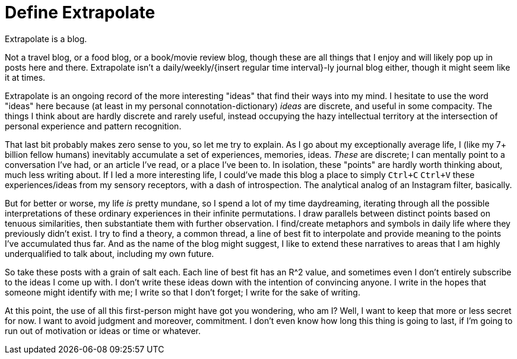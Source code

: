 = Define Extrapolate

Extrapolate is a blog.

Not a travel blog, or a food blog, or a book/movie review blog, though these are all things that I enjoy and will likely pop up in posts here and there. Extrapolate isn't a daily/weekly/{insert regular time interval}-ly journal blog either, though it might seem like it at times. 

Extrapolate is an ongoing record of the more interesting "ideas" that find their ways into my mind. I hesitate to use the word "ideas" here because (at least in my personal connotation-dictionary) __ideas__ are discrete, and useful in some compacity. The things I think about are hardly discrete and rarely useful, instead occupying the hazy intellectual territory at the intersection of personal experience and pattern recognition. 

That last bit probably makes zero sense to you, so let me try to explain. As I go about my exceptionally average life, I (like my 7+ billion fellow humans) inevitably accumulate a set of experiences, memories, ideas. __These__ are discrete; I can mentally point to a conversation I've had, or an article I've read, or a place I've been to. In isolation, these "points" are hardly worth thinking about, much less writing about. If I led a more interesting life, I could've made this blog a place to simply `Ctrl+C` `Ctrl+V` these experiences/ideas from my sensory receptors, with a dash of introspection. The analytical analog of an Instagram filter, basically.

But for better or worse, my life __is__ pretty mundane, so I spend a lot of my time daydreaming, iterating through all the possible interpretations of these ordinary experiences in their infinite permutations. I draw parallels between distinct points based on tenuous similarities, then substantiate them with further observation. I find/create metaphors and symbols in daily life where they previously didn't exist. I try to find a theory, a common thread, a line of best fit to interpolate and provide meaning to the points I've accumulated thus far. And as the name of the blog might suggest, I like to extend these narratives to areas that I am highly underqualified to talk about, including my own future. 

So take these posts with a grain of salt each. Each line of best fit has an R^2 value, and sometimes even I don't entirely subscribe to the ideas I come up with. I don't write these ideas down with the intention of convincing anyone. I write in the hopes that someone might identify with me; I write so that I don't forget; I write for the sake of writing. 

At this point, the use of all this first-person might have got you wondering, who am I? Well, I want to keep that more or less secret for now. I want to avoid judgment and moreover, commitment. I don't even know how long this thing is going to last, if I'm going to run out of motivation or ideas or time or whatever. 